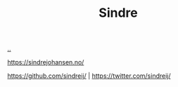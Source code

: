 :PROPERTIES:
:ID: 16f444c6-7311-4b95-9288-f878dd052ae4
:END:
#+TITLE: Sindre

[[file:..][..]]

https://sindrejohansen.no/

https://github.com/sindreij/ |
https://twitter.com/sindreij/
